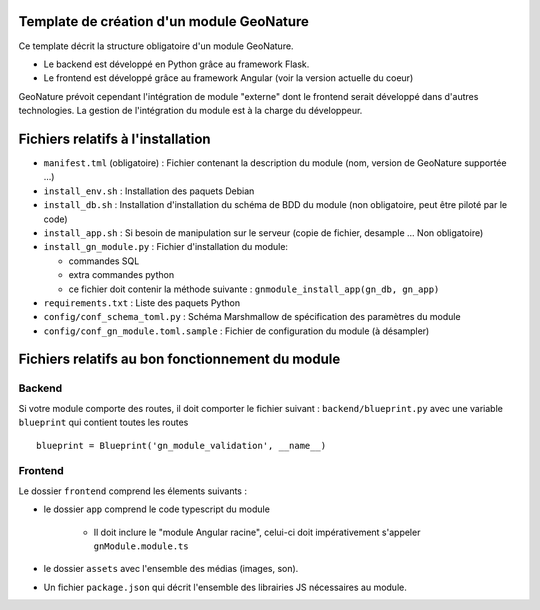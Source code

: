 Template de création d'un module GeoNature
==========================================

Ce template décrit la structure obligatoire d'un module GeoNature.

- Le backend est développé en Python grâce au framework Flask.
- Le frontend est développé grâce au framework Angular (voir la version actuelle du coeur)

GeoNature prévoit cependant l'intégration de module "externe" dont le frontend serait développé dans d'autres technologies. La gestion de l'intégration du module est à la charge du développeur.

Fichiers relatifs à l'installation
==================================

* ``manifest.tml`` (obligatoire) : Fichier contenant la description du module (nom, version de GeoNature supportée ...)
* ``install_env.sh`` : Installation des paquets Debian
* ``install_db.sh`` : Installation d'installation du schéma de BDD du module (non obligatoire, peut être piloté par le code)
* ``install_app.sh`` : Si besoin de manipulation sur le serveur (copie de fichier, desample ... Non obligatoire)
* ``install_gn_module.py`` : Fichier d'installation du module: 

  * commandes SQL
  * extra commandes python
  * ce fichier doit contenir la méthode suivante : ``gnmodule_install_app(gn_db, gn_app)``
* ``requirements.txt`` : Liste des paquets Python
* ``config/conf_schema_toml.py`` : Schéma Marshmallow de spécification des paramètres du module
* ``config/conf_gn_module.toml.sample`` : Fichier de configuration du module (à désampler)


Fichiers relatifs au bon fonctionnement du module
=================================================

Backend
-------

Si votre module comporte des routes, il doit comporter le fichier suivant : ``backend/blueprint.py``
avec une variable ``blueprint`` qui contient toutes les routes

::

    blueprint = Blueprint('gn_module_validation', __name__)


Frontend
--------

Le dossier ``frontend`` comprend les élements suivants :

- le dossier ``app`` comprend le code typescript du module

     - Il doit inclure le "module Angular racine", celui-ci doit impérativement s'appeler ``gnModule.module.ts`` 

- le dossier ``assets`` avec l'ensemble des médias (images, son).
    
- Un fichier ``package.json`` qui décrit l'ensemble des librairies JS nécessaires au module.
